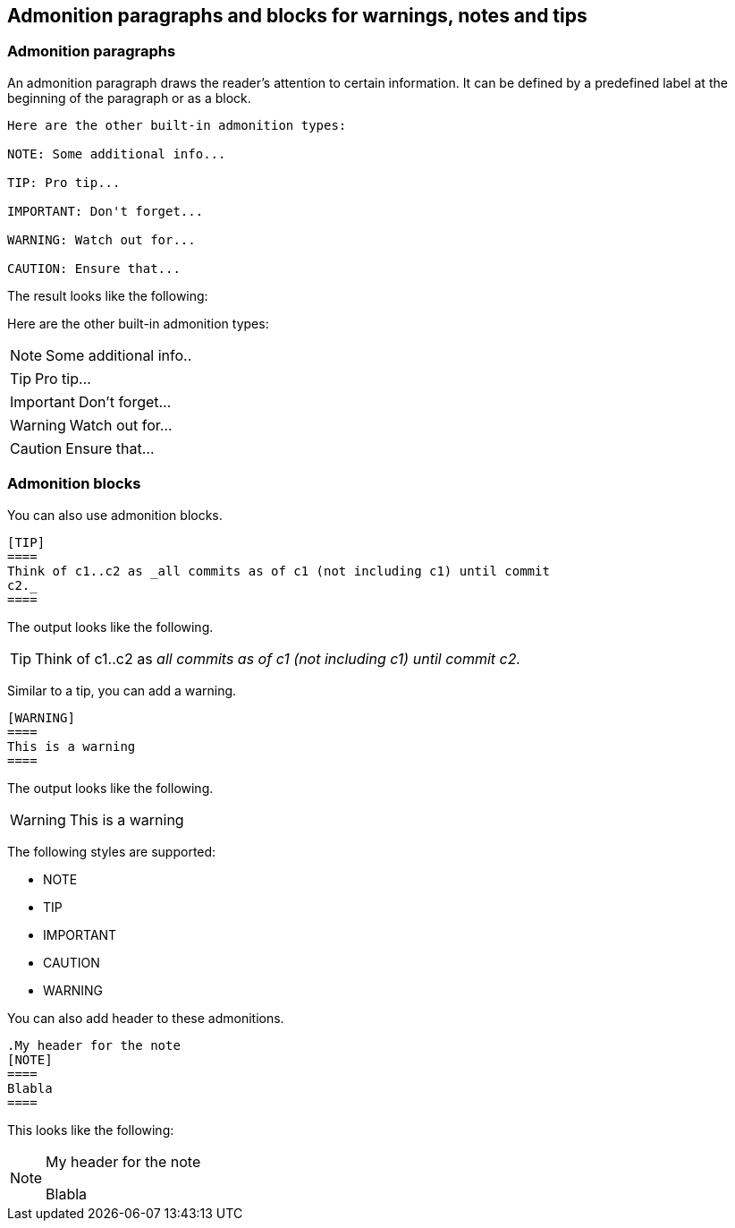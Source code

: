 == Admonition paragraphs and blocks for warnings, notes and tips

=== Admonition paragraphs

An admonition paragraph draws the reader's attention to certain information. 
It can be defined by a predefined label at the beginning of the paragraph or as a block.

----
Here are the other built-in admonition types:

NOTE: Some additional info...

TIP: Pro tip...

IMPORTANT: Don't forget...

WARNING: Watch out for...

CAUTION: Ensure that...
----

The result looks like the following:

Here are the other built-in admonition types:

NOTE: Some additional info..

TIP: Pro tip...

IMPORTANT: Don't forget...

WARNING: Watch out for...

CAUTION: Ensure that...

=== Admonition blocks

You can also use admonition blocks.

----
[TIP]
====
Think of c1..c2 as _all commits as of c1 (not including c1) until commit
c2._
====
----

The output looks like the following.

[TIP]
====
Think of c1..c2 as _all commits as of c1 (not including c1) until commit
c2._
====

Similar to a tip, you can add a warning.
----
[WARNING]
====
This is a warning
====
----

The output looks like the following.

[WARNING]
====
This is a warning
====


The following styles are supported:

* NOTE
* TIP
* IMPORTANT
* CAUTION
* WARNING

You can also add header to these admonitions.

----
.My header for the note 
[NOTE]
====
Blabla
====
----

This looks like the following:

.My header for the note 
[NOTE]
====
Blabla
====



